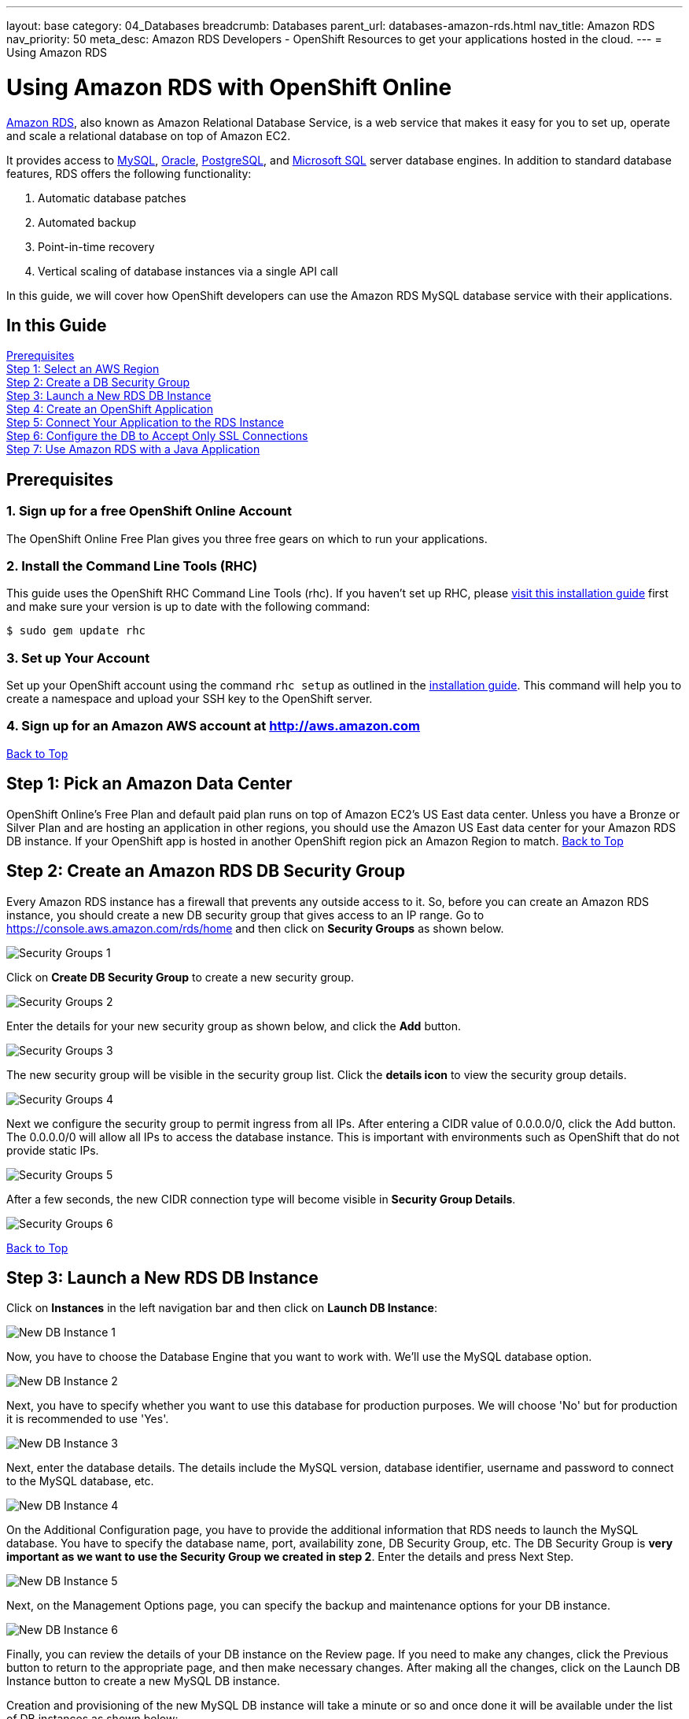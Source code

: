 ---
layout: base
category: 04_Databases
breadcrumb: Databases
parent_url: databases-amazon-rds.html
nav_title: Amazon RDS
nav_priority: 50
meta_desc: Amazon RDS Developers - OpenShift Resources to get your applications hosted in the cloud.
---
= Using Amazon RDS

[[top]]
[float]
= Using Amazon RDS with OpenShift Online
[.lead]
link:http://aws.amazon.com/rds/[Amazon RDS], also known as Amazon Relational Database Service, is a web service that makes it easy for you to set up, operate and scale a relational database on top of Amazon EC2.

It provides access to link:http://www.mysql.com/[MySQL], link:http://www.oracle.com/us/products/database/overview/index.html[Oracle], link:http://www.postgresql.org/[PostgreSQL], and link:http://www.microsoft.com/en-us/sqlserver/default.aspx[Microsoft SQL] server database engines. In addition to standard database features, RDS offers the following functionality:

. Automatic database patches
. Automated backup
. Point-in-time recovery
. Vertical scaling of database instances via a single API call

In this guide, we will cover how OpenShift developers can use the Amazon RDS MySQL database service with their applications.

== In this Guide
link:#prerequisites[Prerequisites] +
link:#step1[Step 1: Select an AWS Region] +
link:#step2[Step 2: Create a DB Security Group] +
link:#step3[Step 3: Launch a New RDS DB Instance] +
link:#step4[Step 4: Create an OpenShift Application] +
link:#step5[Step 5: Connect Your Application to the RDS Instance] +
link:#step6[Step 6: Configure the DB to Accept Only SSL Connections] +
link:#step7[Step 7: Use Amazon RDS with a Java Application] +

[[prerequisites]]
== Prerequisites

=== 1. Sign up for a free OpenShift Online Account
The OpenShift Online Free Plan gives you three free gears on which to run your applications.

=== 2. Install the Command Line Tools (RHC)
This guide uses the OpenShift RHC Command Line Tools (rhc). If you haven't set up RHC, please link:getting-started-client-tools.html[visit this installation guide] first and make sure your version is up to date with the following command:
[source]
--
$ sudo gem update rhc
--

=== 3. Set up Your Account
Set up your OpenShift account using the command `rhc setup` as outlined in the link:getting-started-client-tools.html[installation guide]. This command will help you to create a namespace and upload your SSH key to the OpenShift server.

=== 4. Sign up for an Amazon AWS account at http://aws.amazon.com


link:#top[Back to Top]

[[step1]]
== Step 1: Pick an Amazon Data Center
OpenShift Online's Free Plan and default paid plan runs on top of Amazon EC2's US East data center. Unless you have a Bronze or Silver Plan and are hosting an application in other regions, you should use the Amazon US East data center for your Amazon RDS DB instance. If your OpenShift app is hosted in another OpenShift region pick an Amazon Region to match.
link:#top[Back to Top]

[[step2]]
== Step 2: Create an Amazon RDS DB Security Group
Every Amazon RDS instance has a firewall that prevents any outside access to it. So, before you can create an Amazon RDS instance, you should create a new DB security group that gives access to an IP range. Go to https://console.aws.amazon.com/rds/home and then click on *Security Groups* as shown below.

image::databases/amazon-rds1.png[Security Groups 1]

Click on *Create DB Security Group* to create a new security group.

image::databases/amazon-rds2.png[Security Groups 2]

Enter the details for your new security group as shown below, and click the *Add* button.

image::databases/amazon-rds3.png[Security Groups 3]

The new security group will be visible in the security group list. Click the *details icon* to view the security group details.

image::databases/amazon-rds4.png[Security Groups 4]

Next we configure the security group to permit ingress from all IPs. After entering a CIDR value of 0.0.0.0/0, click the Add button. The 0.0.0.0/0 will allow all IPs to access the database instance. This is important with environments such as OpenShift that do not provide static IPs.

image::databases/amazon-rds5.png[Security Groups 5]

After a few seconds, the new CIDR connection type will become visible in *Security Group Details*.

image::databases/amazon-rds6.png[Security Groups 6]

link:#top[Back to Top]

[[step3]]
== Step 3: Launch a New RDS DB Instance
Click on *Instances* in the left navigation bar and then click on *Launch DB Instance*:

image::databases/amazon-rds7.png[New DB Instance 1]

Now, you have to choose the Database Engine that you want to work with. We'll use the MySQL database option.

image::databases/amazon-rds8.png[New DB Instance 2]

Next, you have to specify whether you want to use this database for production purposes. We will choose 'No' but for production it is recommended to use 'Yes'.

image::databases/amazon-rds9.png[New DB Instance 3]

Next, enter the database details. The details include the MySQL version, database identifier, username and password to connect to the MySQL database, etc.

image::databases/amazon-rds10.png[New DB Instance 4]

On the Additional Configuration page, you have to provide the additional information that RDS needs to launch the MySQL database. You have to specify the database name, port, availability zone, DB Security Group, etc. The DB Security Group is *very important as we want to use the Security Group we created in step 2*. Enter the details and press Next Step.

image::databases/amazon-rds11.png[New DB Instance 5]

Next, on the Management Options page, you can specify the backup and maintenance options for your DB instance.

image::databases/amazon-rds12.png[New DB Instance 6]

Finally, you can review the details of your DB instance on the Review page. If you need to make any changes, click the Previous button to return to the appropriate page, and then make necessary changes. After making all the changes, click on the Launch DB Instance button to create a new MySQL DB instance.

Creation and provisioning of the new MySQL DB instance will take a minute or so and once done it will be available under the list of DB instances as shown below:

image::databases/amazon-rds13.png[New DB Instance 7]

link:#op[Back to Top]

[[step4]]
== Step 4: Create an OpenShift Application
We will create a new application with the JBoss EAP 6 cartridge, using the following terminal command:

[source]
--
$ rhc app-create javapp jbosseap
--

Here is the link:getting-started-overview.html[document] which provides more background on creating an OpenShift application. The application will be accessible at *javaapp-{domain-name}.rhcloud.com*. Replace the {domain-name} with your own unique OpenShift domain name (also sometimes called a namespace).

link:#top[Back to Top]

[[step5]]
== Step 5: Connect to RDS Instance from the OpenShift Application Gear
If you have the MySQL client tools on your local machine you can use that instead of using the one in your gear. If you don't have it locally, you can use the MySQL DB instance installed on your gear. SSH into the application gear using the `rhc ssh command`, as shown below:

[source]
--
$ rhc ssh --app javaapp
--

The details of the MySQL DB instance can be found by clicking on the details icon in the DB instance list on Amazon, as shown below:

image::databases/amazon-rds14.png[MySQL DB Details]

After clicking on the details page, you can view the MySQL host name that you can connect to. The host information is next to Endpoint and it will be a subdomain of *.rds.amazonaws.com.

image::databases/amazon-rds15.png[MySQL DB Details 2]

Connect to the Amazon RDS MySQL DB instance from your OpenShift gear by executing the following command:

[source]
--
[javaapp-domain.rhcloud.com 530f227e50044604f9000060]\> mysql --host <host_endpoint>.rds.amazonaws.com --port 3306 -u <username> -p<password> <database_name>
--

Once connected, you can run any SQL command. To check the uptime of your MySQL database, you can run the command as shown below:

[source]
--
Welcome to the MySQL monitor.  Commands end with ; or \g.
Your MySQL connection id is 12
Server version: 5.5.33-log Source distribution

Copyright (c) 2000, 2011, Oracle and/or its affiliates. All rights reserved.

Oracle is a registered trademark of Oracle Corporation and/or its
affiliates. Other names may be trademarks of their respective
owners.

Type 'help;' or '\h' for help. Type '\c' to clear the current input statement.

mysql> SHOW STATUS like 'Uptime';
+---------------+-------+
| Variable_name | Value |
+---------------+-------+
| Uptime        | 2227  |
+---------------+-------+
1 row in set (0.33 sec)

mysql>
--

link:#top[Back to Top]

[[step6]]
== Step 6: Configure Your MySQL DB Instance to Accept Only SSL Connections
You should make your connection secure by configuring your RDS instance to only accept SSL-encrypted connections from authorized users.

NOTE: If you set up SSL, you will need to download the certificate or your code will not work either. If you don't use SSL, your MySQL usernames and passwords will be sent in the clear over the internet - this would be bad.

To configure SSL, execute the following SQL command. Please replace username with your MySQL DB instance username.

[source]
--
mysql> GRANT USAGE ON *.* TO 'username'@'%' REQUIRE SSL;
--

Now if you quit the connection and try to login again using the `mysql` command mentioned in step 5, you will get an Access Denied Error.

[source]
--
[javaapp-domain.rhcloud.com 530f227e50044604f9000060]\> mysql --host <host_endpoint>.rds.amazonaws.com --port 3306 -u <username> -p<password> <db_name>
ERROR 1045 (28000): Access denied for user 'username'@'ip-10-181-217-44.ec2.internal' (using password: YES)
--

To connect to the MySQL DB instance, you have to first download the Amazon RDS CA certificate.
On the gear, navigate to $OPENSHIFT_DATA_DIR and run the `wget` command as shown below.

[source]
--
[javaapp-domain.rhcloud.com 530f227e50044604f9000060]\> cd $OPENSHIFT_DATA_DIR
[javaapp-domain.rhcloud.com data]\> wget https://s3.amazonaws.com/rds-downloads/mysql-ssl-ca-cert.pem
--

Next, connect to the RDS instance using the `mysql` command line as shown below. Please note the use of the ssl_ca parameter to reference the public key.

[source]
--
[javaapp-domain.rhcloud.com data]\> mysql --host <host_endpoint>.rds.amazonaws.com --port 3306 -u <username> -p<password> <db_name> --ssl_ca=mysql-ssl-ca-cert.pem
Welcome to the MySQL monitor.  Commands end with ; or \g.
Your MySQL connection id is 20
Server version: 5.5.33-log Source distribution

Copyright (c) 2000, 2013, Oracle and/or its affiliates. All rights reserved.

Oracle is a registered trademark of Oracle Corporation and/or its
affiliates. Other names may be trademarks of their respective
owners.

Type 'help;' or '\h' for help. Type '\c' to clear the current input statement.

mysql>
--

link:#top[Back to Top]

[[step7]]
== Step 7: Using Amazon RDS with a Java Application
So far we have looked at how to connect to the database with the `mysql` command line. Now, we will learn how to use it with the Java application.

Exit the SSH connection and go inside your local application directory. Clone the source code of the application from my GitHub repository.

[source]
--
$ git rm -rf src/ pom.xml
$ git commit -am "deleted template application"
$ git remote add upstream -m master https://github.com/shekhargulati/todo-openshift-amazon-rds.git
$ git pull -s recursive -X theirs upstream master
--

This pulls down a simple Java EE 'to do' application, which can be used to create and read 'to do' items.

[TIP]
====
*When a user makes a POST request to '/api/v1/todos', then the user creates a new 'to do' item.*
[source]
--
$ curl -i -X POST -H "Content-Type: application/json" -H "Accept: application/json" -d  '{"todo" : "Learn AngularJS","tags":["angular","learning","book-reading"]}' http://todo-domainname.rhcloud.com/api/v1/todos

HTTP/1.1 201 Created
Date: Wed, 08 Jan 2014 20:06:22 GMT
Server: Apache-Coyote/1.1
Location: http://todo-domainname.rhcloud.com/api/v1/todos/192529
Content-Length: 0
Set-Cookie: GEAR=local-52ccf099e0b8cd8978000029; path=/
Content-Type: text/plain
--
====

[TIP]
====
*When a user makes a GET request to 'api/v1/todos/:id', then the user fetches the 'to do' item with the specified id.*

[source]
--
$ curl http://todo-domainname.rhcloud.com/api/v1/todos/192529

{"id":192529,"todo":"Learn AngularJS","tags":["angular","learning","book-reading"],"createdOn":1389211581180}
--
====

The datasource configuration is mentioned in _.openshift/config/standalone.xml_. This is a standard JBoss configuration file. When you push the changes to your OpenShift application gear, this file will override the existing JBoss configuration file.

[source]
--
<datasource jndi-name="java:jboss/datasources/MysqlDS"
    enabled="true" use-java-context="true" pool-name="MysqlDS" use-ccm="true">
    <connection-url>jdbc:mysql://${env.AMAZON_RDS_MYSQL_DB_HOST}:${env.AMAZON_RDS_MYSQL_DB_PORT}/${env.AMAZON_RDS_MYSQL_DB_NAME}?autoReconnect=true&amp;verifyServerCertificate=false&amp;useSSL=true&amp;requireSSL=true
    </connection-url>
    <driver>mysql</driver>
    <security>
        <user-name>${env.AMAZON_RDS_MYSQL_DB_USERNAME}</user-name>
        <password>${env.AMAZON_RDS_MYSQL_DB_PASSWORD}</password>
    </security>
    <validation>
        <check-valid-connection-sql>SELECT 1</check-valid-connection-sql>
        <background-validation>true</background-validation>
    </validation>
    <pool>
        <flush-strategy>IdleConnections</flush-strategy>
        <allow-multiple-users />
    </pool>
</datasource>
--

The configuration shown above uses a few environment variables to configure Amazon RDS-specific values. You need to create these environment variables so that your application can access the Amazon RDS MySQL DB instance.

[source]
--
$ rhc env-set AMAZON_RDS_MYSQL_DB_NAME=<MySQL DB name> --app javaapp
$ rhc env-set AMAZON_RDS_MYSQL_DB_USERNAME=<MySQL DB Username> --app javaapp
$ rhc env-set AMAZON_RDS_MYSQL_DB_PASSWORD=<MySQL DB Password> --app javaapp
$ rhc env-set AMAZON_RDS_MYSQL_DB_HOST=<MySQL Host Name> --app javaapp
$ rhc env-set AMAZON_RDS_MYSQL_DB_PORT=<MySQL DB Port> --app javaapp
--

Push the code to your OpenShift application gear to see the application in action.


[source]
--
$ git push
--

After the application is deployed successfully, you will see the application running at *javaapp-{domain-name}.rhcloud.com*. You should be able to put and retrieve todo items as well as queries those items from MySQL at the command line.

link:#top[Back to Top]
